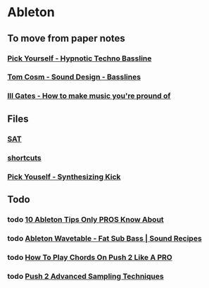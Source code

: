 * Ableton
** To move from paper notes
*** [[file:files/pick-yourself-hypnotic-techno-bassline.org][Pick Yourself - Hypnotic Techno Bassline]]
*** [[file:files/tom-cosm-sound-design-bassline.org][Tom Cosm - Sound Design - Basslines]]
*** [[file:files/ill-gates-how-to-make-music-you-are-pround-of.org][Ill Gates - How to make music you're pround of]]

** Files
*** [[file:files/SAT/sat.org][SAT]]
*** [[file:shortcuts.org][shortcuts]]
*** [[file:files/pick-yourself-synthesizing-kick.org][Pick Youself - Synthesizing Kick]]

** Todo
*** todo [[https://www.youtube.com/watch?v=g5AnwiD_Cn4][10 Ableton Tips Only PROS Know About]]
*** todo [[https://www.youtube.com/watch?v=0xY7NZF3n0w][Ableton Wavetable - Fat Sub Bass | Sound Recipes]]
*** todo [[https://www.youtube.com/watch?v=7qFQ3pfU3GM][How To Play Chords On Push 2 Like A PRO]]
*** todo [[https://www.youtube.com/watch?v=vGGDKnT62XU][Push 2 Advanced Sampling Techniques]]
